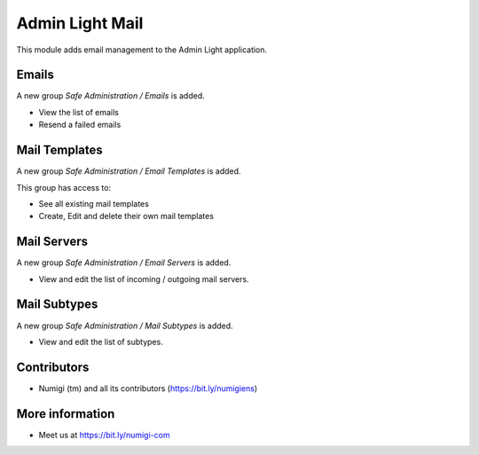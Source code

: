 ================
Admin Light Mail
================
This module adds email management to the Admin Light application.

Emails
------
A new group `Safe Administration / Emails` is added.

* View the list of emails
* Resend a failed emails

Mail Templates
--------------
A new group `Safe Administration / Email Templates` is added.

This group has access to:

* See all existing mail templates
* Create, Edit and delete their own mail templates

Mail Servers
------------
A new group `Safe Administration / Email Servers` is added.

* View and edit the list of incoming / outgoing mail servers.

Mail Subtypes
-------------
A new group `Safe Administration / Mail Subtypes` is added.

* View and edit the list of subtypes.


Contributors
------------
* Numigi (tm) and all its contributors (https://bit.ly/numigiens)

More information
----------------
* Meet us at https://bit.ly/numigi-com
